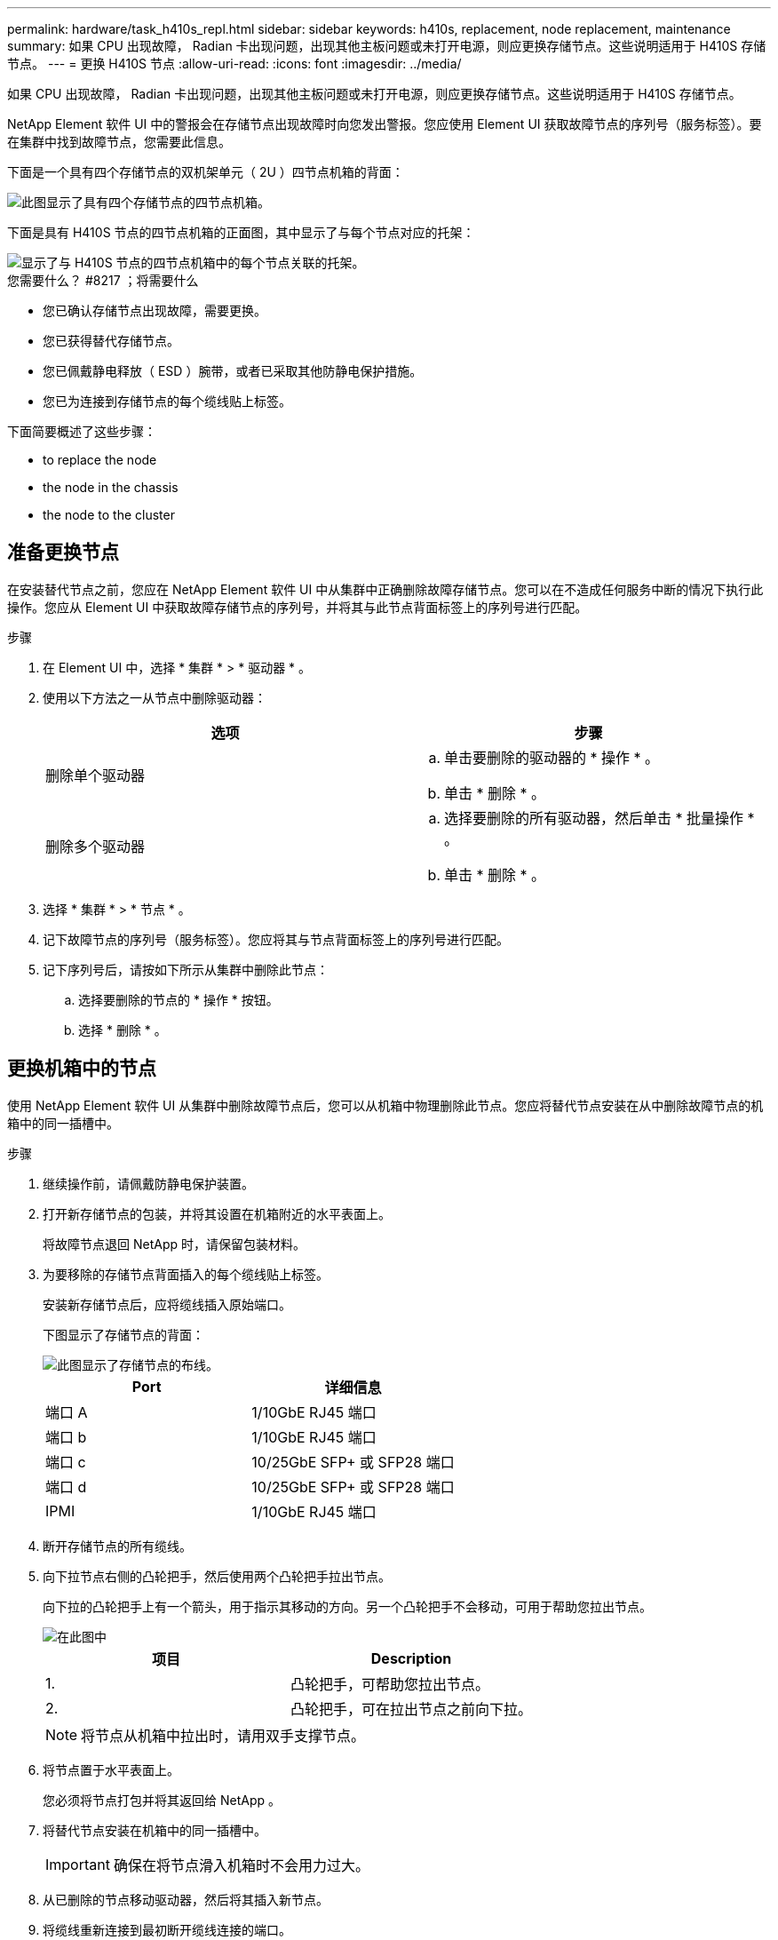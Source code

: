 ---
permalink: hardware/task_h410s_repl.html 
sidebar: sidebar 
keywords: h410s, replacement, node replacement, maintenance 
summary: 如果 CPU 出现故障， Radian 卡出现问题，出现其他主板问题或未打开电源，则应更换存储节点。这些说明适用于 H410S 存储节点。 
---
= 更换 H410S 节点
:allow-uri-read: 
:icons: font
:imagesdir: ../media/


[role="lead"]
如果 CPU 出现故障， Radian 卡出现问题，出现其他主板问题或未打开电源，则应更换存储节点。这些说明适用于 H410S 存储节点。

NetApp Element 软件 UI 中的警报会在存储节点出现故障时向您发出警报。您应使用 Element UI 获取故障节点的序列号（服务标签）。要在集群中找到故障节点，您需要此信息。

下面是一个具有四个存储节点的双机架单元（ 2U ）四节点机箱的背面：

image::hci_stornode_rear.gif[此图显示了具有四个存储节点的四节点机箱。]

下面是具有 H410S 节点的四节点机箱的正面图，其中显示了与每个节点对应的托架：

image::hci_stor_node_ssd_bays.gif[显示了与 H410S 节点的四节点机箱中的每个节点关联的托架。]

.您需要什么？ #8217 ；将需要什么
* 您已确认存储节点出现故障，需要更换。
* 您已获得替代存储节点。
* 您已佩戴静电释放（ ESD ）腕带，或者已采取其他防静电保护措施。
* 您已为连接到存储节点的每个缆线贴上标签。


下面简要概述了这些步骤：

*  to replace the node
*  the node in the chassis
*  the node to the cluster




== 准备更换节点

在安装替代节点之前，您应在 NetApp Element 软件 UI 中从集群中正确删除故障存储节点。您可以在不造成任何服务中断的情况下执行此操作。您应从 Element UI 中获取故障存储节点的序列号，并将其与此节点背面标签上的序列号进行匹配。

.步骤
. 在 Element UI 中，选择 * 集群 * > * 驱动器 * 。
. 使用以下方法之一从节点中删除驱动器：
+
[cols="2*"]
|===
| 选项 | 步骤 


 a| 
删除单个驱动器
 a| 
.. 单击要删除的驱动器的 * 操作 * 。
.. 单击 * 删除 * 。




 a| 
删除多个驱动器
 a| 
.. 选择要删除的所有驱动器，然后单击 * 批量操作 * 。
.. 单击 * 删除 * 。


|===
. 选择 * 集群 * > * 节点 * 。
. 记下故障节点的序列号（服务标签）。您应将其与节点背面标签上的序列号进行匹配。
. 记下序列号后，请按如下所示从集群中删除此节点：
+
.. 选择要删除的节点的 * 操作 * 按钮。
.. 选择 * 删除 * 。






== 更换机箱中的节点

使用 NetApp Element 软件 UI 从集群中删除故障节点后，您可以从机箱中物理删除此节点。您应将替代节点安装在从中删除故障节点的机箱中的同一插槽中。

.步骤
. 继续操作前，请佩戴防静电保护装置。
. 打开新存储节点的包装，并将其设置在机箱附近的水平表面上。
+
将故障节点退回 NetApp 时，请保留包装材料。

. 为要移除的存储节点背面插入的每个缆线贴上标签。
+
安装新存储节点后，应将缆线插入原始端口。

+
下图显示了存储节点的背面：

+
image::../media/hci_isi_storage_cabling.png[此图显示了存储节点的布线。]

+
[cols="2*"]
|===
| Port | 详细信息 


 a| 
端口 A
 a| 
1/10GbE RJ45 端口



 a| 
端口 b
 a| 
1/10GbE RJ45 端口



 a| 
端口 c
 a| 
10/25GbE SFP+ 或 SFP28 端口



 a| 
端口 d
 a| 
10/25GbE SFP+ 或 SFP28 端口



 a| 
IPMI
 a| 
1/10GbE RJ45 端口

|===
. 断开存储节点的所有缆线。
. 向下拉节点右侧的凸轮把手，然后使用两个凸轮把手拉出节点。
+
向下拉的凸轮把手上有一个箭头，用于指示其移动的方向。另一个凸轮把手不会移动，可用于帮助您拉出节点。

+
image::../media/hci_stor_node_camhandles.gif[在此图中]

+
[cols="2*"]
|===
| 项目 | Description 


 a| 
1.
 a| 
凸轮把手，可帮助您拉出节点。



 a| 
2.
 a| 
凸轮把手，可在拉出节点之前向下拉。

|===
+

NOTE: 将节点从机箱中拉出时，请用双手支撑节点。

. 将节点置于水平表面上。
+
您必须将节点打包并将其返回给 NetApp 。

. 将替代节点安装在机箱中的同一插槽中。
+

IMPORTANT: 确保在将节点滑入机箱时不会用力过大。

. 从已删除的节点移动驱动器，然后将其插入新节点。
. 将缆线重新连接到最初断开缆线连接的端口。
+
断开缆线连接时，缆线上的标签将有助于指导您完成此操作。

+
[NOTE]
====
.. 如果机箱后部的通风孔被缆线或标签挡住，则可能会因过热而导致组件过早出现故障。
.. 请勿将缆线强行插入端口；否则可能会损坏缆线，端口或两者。


====
+

TIP: 确保替代节点的布线方式与机箱中其他节点相同。

. 按节点正面的按钮将其打开。




== 将节点添加到集群

向集群添加节点或在现有节点中安装新驱动器时，驱动器会自动注册为可用。您必须先使用 Element UI 或 API 将驱动器添加到集群中，然后这些驱动器才能加入集群。

集群中每个节点上的软件版本都应兼容。将节点添加到集群时，集群会根据需要在新节点上安装集群版本的 Element 软件。

.步骤
. 选择 * 集群 * > * 节点 * 。
. 选择 * 待定 * 可查看待定节点列表。
. 执行以下操作之一：
+
** 要添加单个节点，请选择要添加的节点的 * 操作 * 图标。
** 要添加多个节点，请选中要添加的节点对应的复选框，然后选中 * 批量操作 * 。
+

NOTE: 如果要添加的节点的 Element 软件版本与集群上运行的版本不同，则集群会异步将此节点更新为集群主节点上运行的 Element 软件版本。更新节点后，它会自动将自己添加到集群中。在此异步过程中，节点将处于 `pendingActive` 状态。



. 选择 * 添加 * 。
+
此节点将显示在活动节点列表中。

. 从 Element UI 中，选择 * 集群 * > * 驱动器 * 。
. 选择 * 可用 * 可查看可用驱动器列表。
. 执行以下操作之一：
+
** 要添加单个驱动器，请选择要添加的驱动器的 * 操作 * 图标，然后选择 * 添加 * 。
** 要添加多个驱动器，请选中要添加的驱动器对应的复选框，选择 * 批量操作 * ，然后选择 * 添加 * 。






== 了解更多信息

* https://www.netapp.com/data-storage/solidfire/documentation/["NetApp SolidFire 资源页面"^]
* https://docs.netapp.com/sfe-122/topic/com.netapp.ndc.sfe-vers/GUID-B1944B0E-B335-4E0B-B9F1-E960BF32AE56.html["早期版本的 NetApp SolidFire 和 Element 产品的文档"^]

